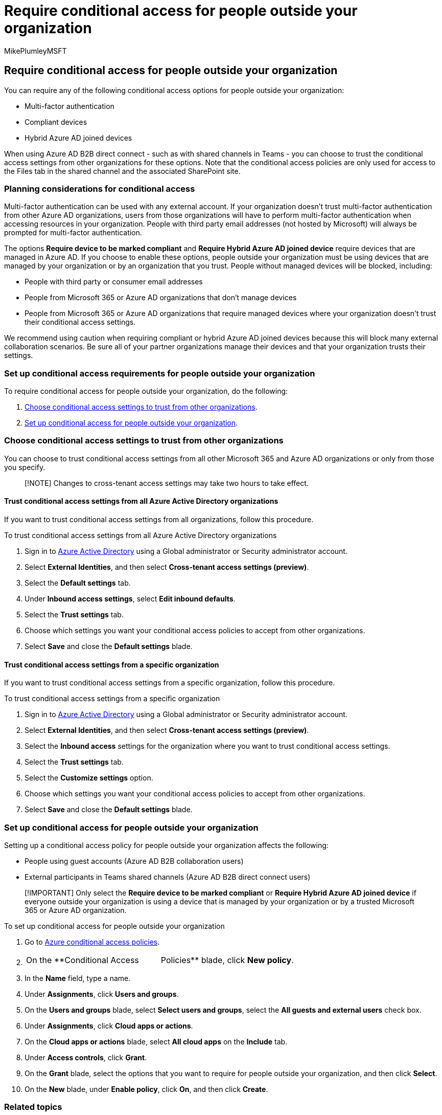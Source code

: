 = Require conditional access for people outside your organization
:audience: ITPro
:author: MikePlumleyMSFT
:description: Learn how to require people outside your organization to pass conditional access checks such as MFA and compliant devices.
:f1.keywords: NOCSH
:manager: serdars
:ms.author: mikeplum
:ms.collection: ["highpri", "SPO_Content", "M365-collaboration", "m365solution-securecollab", "m365solution-scenario", "m365initiative-externalcollab"]
:ms.localizationpriority: medium
:ms.service: o365-solutions
:ms.topic: article
:recommendations: false

== Require conditional access for people outside your organization

You can require any of the following conditional access options for people outside your organization:

* Multi-factor authentication
* Compliant devices
* Hybrid Azure AD joined devices

When using Azure AD B2B direct connect - such as with shared channels in Teams - you can choose to trust the conditional access settings from other organizations for these options.
Note that the conditional access policies are only used for access to the Files tab in the shared channel and the associated SharePoint site.

=== Planning considerations for conditional access

Multi-factor authentication can be used with any external account.
If your organization doesn't trust multi-factor authentication from other Azure AD organizations, users from those organizations will have to perform multi-factor authentication when accessing resources in your organization.
People with third party email addresses (not hosted by Microsoft) will always be prompted for multi-factor authentication.

The options *Require device to be marked compliant* and *Require Hybrid Azure AD joined device* require devices that are managed in Azure AD.
If you choose to enable these options, people outside your organization must be using devices that are managed by your organization or by an organization that you trust.
People without managed devices will be blocked, including:

* People with third party or consumer email addresses
* People from Microsoft 365 or Azure AD organizations that don't manage devices
* People from Microsoft 365 or Azure AD organizations that require managed devices where your organization doesn't trust their conditional access settings.

We recommend using caution when requiring compliant or hybrid Azure AD joined devices because this will block many external collaboration scenarios.
Be sure all of your partner organizations manage their devices and that your organization trusts their settings.

=== Set up conditional access requirements for people outside your organization

To require conditional access for people outside your organization, do the following:

. <<choose-conditional-access-settings-to-trust-from-other-organizations,Choose conditional access settings to trust from other organizations>>.
. <<set-up-conditional-access-for-people-outside-your-organization,Set up conditional access for people outside your organization>>.

=== Choose conditional access settings to trust from other organizations

You can choose to trust conditional access settings from all other Microsoft 365 and Azure AD organizations or only from those you specify.

____
[!NOTE] Changes to cross-tenant access settings may take two hours to take effect.
____

==== Trust conditional access settings from all Azure Active Directory organizations

If you want to trust conditional access settings from all organizations, follow this procedure.

To trust conditional access settings from all Azure Active Directory organizations

. Sign in to https://aad.portal.azure.com[Azure Active Directory] using a Global administrator or Security administrator account.
. Select *External Identities*, and then select *Cross-tenant access settings (preview)*.
. Select the *Default settings* tab.
. Under *Inbound access settings*, select *Edit inbound defaults*.
. Select the *Trust settings* tab.
. Choose which settings you want your conditional access policies to accept from other organizations.
. Select *Save* and close the *Default settings* blade.

==== Trust conditional access settings from a specific organization

If you want to trust conditional access settings from a specific organization, follow this procedure.

To trust conditional access settings from a specific organization

. Sign in to https://aad.portal.azure.com[Azure Active Directory] using a Global administrator or Security administrator account.
. Select *External Identities*, and then select *Cross-tenant access settings (preview)*.
. Select the *Inbound access* settings for the organization where you want to trust conditional access settings.
. Select the *Trust settings* tab.
. Select the *Customize settings* option.
. Choose which settings you want your conditional access policies to accept from other organizations.
. Select *Save* and close the *Default settings* blade.

=== Set up conditional access for people outside your organization

Setting up a conditional access policy for people outside your organization affects the following:

* People using guest accounts (Azure AD B2B collaboration users)
* External participants in Teams shared channels (Azure AD B2B direct connect users)

____
[!IMPORTANT] Only select the *Require device to be marked compliant* or *Require Hybrid Azure AD joined device* if everyone outside your organization is using a device that is managed by your organization or by a trusted Microsoft 365 or Azure AD organization.
____

To set up conditional access for people outside your organization

. Go to https://portal.azure.com/#blade/Microsoft_AAD_IAM/ConditionalAccessBlade[Azure conditional access policies].
. {blank}
+
[cols=2*]
|===
| On the **Conditional Access
| Policies** blade, click *New policy*.
|===

. In the *Name* field, type a name.
. Under *Assignments*, click *Users and groups*.
. On the *Users and groups* blade, select *Select users and groups*, select the *All guests and external users* check box.
. Under *Assignments*, click *Cloud apps or actions*.
. On the *Cloud apps or actions* blade, select *All cloud apps* on the *Include* tab.
. Under *Access controls*, click *Grant*.
. On the *Grant* blade, select the options that you want to require for people outside your organization, and then click *Select*.
. On the *New* blade, under *Enable policy*, click *On*, and then click *Create*.

=== Related topics

link:/azure/active-directory/external-identities/b2b-tutorial-require-mfa[Tutorial: Enforce multi-factor authentication for B2B guests]
